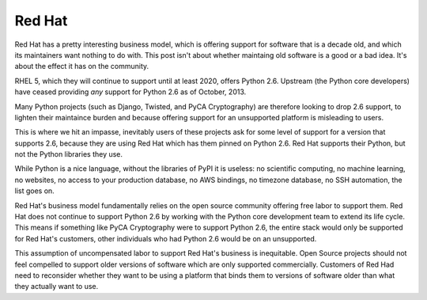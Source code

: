 Red Hat
=======

Red Hat has a pretty interesting business model, which is offering support for
software that is a decade old, and which its maintainers want nothing to do
with. This post isn't about whether maintaing old software is a good or a bad
idea. It's about the effect it has on the community.

RHEL 5, which they will continue to support until at least 2020, offers Python
2.6. Upstream (the Python core developers) have ceased providing *any* support
for Python 2.6 as of October, 2013.

Many Python projects (such as Django, Twisted, and PyCA Cryptography) are
therefore looking to drop 2.6 support, to lighten their maintaince burden and
because offering support for an unsupported platform is misleading to users.

This is where we hit an impasse, inevitably users of these projects ask for
some level of support for a version that supports 2.6, because they are using
Red Hat which has them pinned on Python 2.6. Red Hat supports their Python,
but not the Python libraries they use.

While Python is a nice language, without the libraries of PyPI it is useless:
no scientific computing, no machine learning, no websites, no access to your
production database, no AWS bindings, no timezone database, no SSH automation,
the list goes on.

Red Hat's business model fundamentally relies on the open source community
offering free labor to support them. Red Hat does not continue to support
Python 2.6 by working with the Python core development team to extend its life
cycle. This means if something like PyCA Cryptography were to support Python
2.6, the entire stack would only be supported for Red Hat's customers, other
individuals who had Python 2.6 would be on an unsupported.

This assumption of uncompensated labor to support Red Hat's business is
inequitable. Open Source projects should not feel compelled to support older
versions of software which are only supported commercially. Customers of Red
Had need to reconsider whether they want to be using a platform that binds
them to versions of software older than what they actually want to use.
